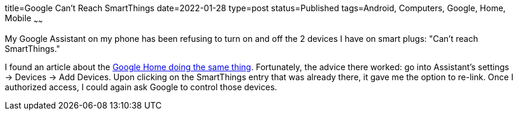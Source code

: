 title=Google Can't Reach SmartThings
date=2022-01-28
type=post
status=Published
tags=Android, Computers, Google, Home, Mobile
~~~~~~

My Google Assistant on my phone
has been refusing to turn on and off
the 2 devices I have on smart plugs:
"Can't reach SmartThings."

I found an article
about the
https://community.smartthings.com/t/google-home-error-sorry-i-couldnt-reach-smartthings/192814/10[Google Home doing the same thing].
Fortunately,
the advice there worked:
go into Assistant's settings
-> Devices
-> Add Devices.
Upon clicking on the SmartThings entry
that was already there,
it gave me the option to re-link.
Once I authorized access,
I could again ask Google
to control those devices.
